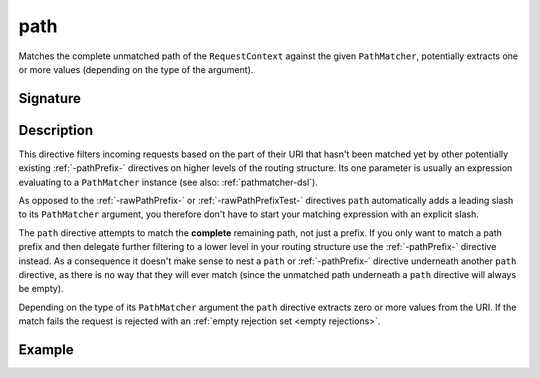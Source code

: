 .. _-path-:

path
====

Matches the complete unmatched path of the ``RequestContext`` against the given ``PathMatcher``, potentially extracts
one or more values (depending on the type of the argument).


Signature
---------

.. includecode:: /../spray-routing/src/main/scala/spray/routing/directives/PathDirectives.scala
   :snippet: path


Description
-----------

This directive filters incoming requests based on the part of their URI that hasn't been matched yet by other
potentially existing :ref:`-pathPrefix-` directives on higher levels of the routing structure.
Its one parameter is usually an expression evaluating to a ``PathMatcher`` instance (see also: :ref:`pathmatcher-dsl`).

As opposed to the :ref:`-rawPathPrefix-` or :ref:`-rawPathPrefixTest-` directives ``path`` automatically adds a leading
slash to its ``PathMatcher`` argument, you therefore don't have to start your matching expression with an explicit slash.

The ``path`` directive attempts to match the **complete** remaining path, not just a prefix. If you only want to match
a path prefix and then delegate further filtering to a lower level in your routing structure use the :ref:`-pathPrefix-`
directive instead. As a consequence it doesn't make sense to nest a ``path`` or :ref:`-pathPrefix-` directive
underneath another ``path`` directive, as there is no way that they will ever match (since the unmatched path underneath
a ``path`` directive will always be empty).

Depending on the type of its ``PathMatcher`` argument the ``path`` directive extracts zero or more values from the URI.
If the match fails the request is rejected with an :ref:`empty rejection set <empty rejections>`.


Example
-------

.. includecode:: ../code/docs/directives/PathDirectivesExamplesSpec.scala
  :snippet: path-example
